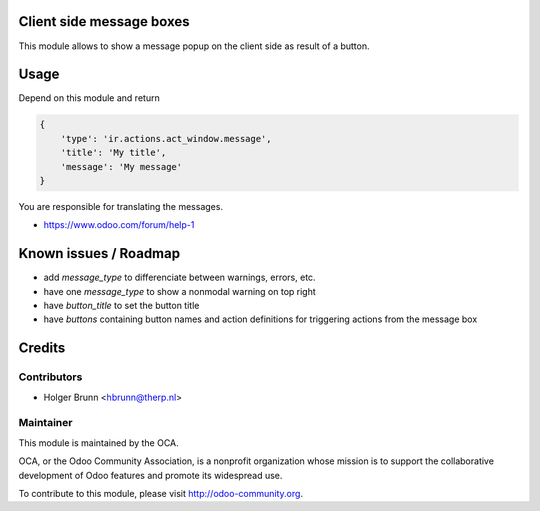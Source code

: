 Client side message boxes
=========================

This module allows to show a message popup on the client side as result of a button.

Usage
=====

Depend on this module and return

.. code:: python

    {
        'type': 'ir.actions.act_window.message',
        'title': 'My title',
        'message': 'My message'
    }

You are responsible for translating the messages.

* https://www.odoo.com/forum/help-1

Known issues / Roadmap
======================

* add `message_type` to differenciate between warnings, errors, etc.
* have one `message_type` to show a nonmodal warning on top right
* have `button_title` to set the button title
* have `buttons` containing button names and action definitions for triggering actions from the message box

Credits
=======

Contributors
------------

* Holger Brunn <hbrunn@therp.nl>

Maintainer
----------

.. image:: http://odoo-community.org/logo.png
    :alt: Odoo Community Association
    :target: http://odoo-community.org

This module is maintained by the OCA.

OCA, or the Odoo Community Association, is a nonprofit organization whose mission is to support the collaborative development of Odoo features and promote its widespread use.

To contribute to this module, please visit http://odoo-community.org.
